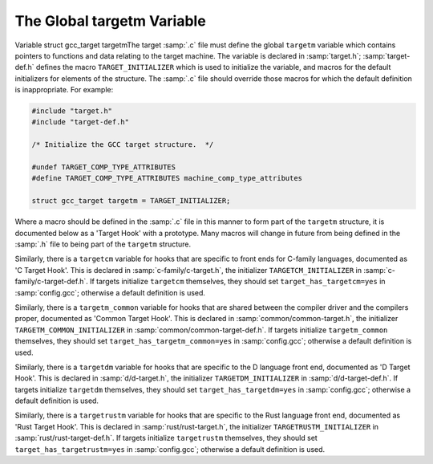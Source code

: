 ..
  Copyright 1988-2022 Free Software Foundation, Inc.
  This is part of the GCC manual.
  For copying conditions, see the copyright.rst file.

.. index:: target hooks, target functions

.. _target-structure:

The Global targetm Variable
***************************

.. index:: targetm

Variable struct gcc_target targetmThe target :samp:`.c` file must define the global ``targetm`` variable
which contains pointers to functions and data relating to the target
machine.  The variable is declared in :samp:`target.h`;
:samp:`target-def.h` defines the macro ``TARGET_INITIALIZER`` which is
used to initialize the variable, and macros for the default initializers
for elements of the structure.  The :samp:`.c` file should override those
macros for which the default definition is inappropriate.  For example:

.. code-block:: c++

  #include "target.h"
  #include "target-def.h"

  /* Initialize the GCC target structure.  */

  #undef TARGET_COMP_TYPE_ATTRIBUTES
  #define TARGET_COMP_TYPE_ATTRIBUTES machine_comp_type_attributes

  struct gcc_target targetm = TARGET_INITIALIZER;

Where a macro should be defined in the :samp:`.c` file in this manner to
form part of the ``targetm`` structure, it is documented below as a
'Target Hook' with a prototype.  Many macros will change in future
from being defined in the :samp:`.h` file to being part of the
``targetm`` structure.

Similarly, there is a ``targetcm`` variable for hooks that are
specific to front ends for C-family languages, documented as 'C
Target Hook'.  This is declared in :samp:`c-family/c-target.h`, the
initializer ``TARGETCM_INITIALIZER`` in
:samp:`c-family/c-target-def.h`.  If targets initialize ``targetcm``
themselves, they should set ``target_has_targetcm=yes`` in
:samp:`config.gcc`; otherwise a default definition is used.

Similarly, there is a ``targetm_common`` variable for hooks that
are shared between the compiler driver and the compilers proper,
documented as 'Common Target Hook'.  This is declared in
:samp:`common/common-target.h`, the initializer
``TARGETM_COMMON_INITIALIZER`` in
:samp:`common/common-target-def.h`.  If targets initialize
``targetm_common`` themselves, they should set
``target_has_targetm_common=yes`` in :samp:`config.gcc`; otherwise a
default definition is used.

Similarly, there is a ``targetdm`` variable for hooks that are
specific to the D language front end, documented as 'D Target Hook'.
This is declared in :samp:`d/d-target.h`, the initializer
``TARGETDM_INITIALIZER`` in :samp:`d/d-target-def.h`.  If targets
initialize ``targetdm`` themselves, they should set
``target_has_targetdm=yes`` in :samp:`config.gcc`; otherwise a default
definition is used.

Similarly, there is a ``targetrustm`` variable for hooks that are
specific to the Rust language front end, documented as 'Rust Target
Hook'.  This is declared in :samp:`rust/rust-target.h`, the initializer
``TARGETRUSTM_INITIALIZER`` in :samp:`rust/rust-target-def.h`.
If targets initialize ``targetrustm`` themselves, they should set
``target_has_targetrustm=yes`` in :samp:`config.gcc`; otherwise a
default definition is used.

